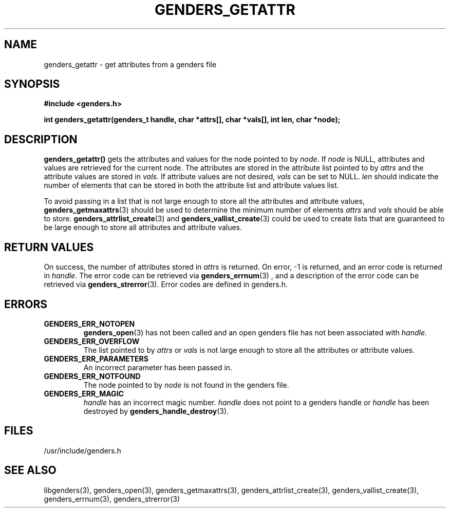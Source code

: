 \."#################################################################
\."$Id: genders_getattr.3,v 1.1 2003-04-18 22:37:12 achu Exp $
\."by Albert Chu <chu11@llnl.gov>
\."#################################################################
.\"
.TH GENDERS_GETATTR 3 "Release 1.1" "LLNL" "LIBGENDERS"
.SH NAME
genders_getattr \- get attributes from a genders file 
.SH SYNOPSIS
.B #include <genders.h>
.sp
.BI "int genders_getattr(genders_t handle, char *attrs[], char *vals[], int len, char *node);"
.br
.SH DESCRIPTION
\fBgenders_getattr()\fR gets the attributes and values for the node pointed to by \fInode\fR.  If \fInode\fR is NULL, attributes and values are retrieved for the current node.  The attributes are stored in the attribute list pointed to by \fIattrs\fR and the attribute values are stored in \fIvals\fR.  If attribute values are not desired, \fIvals\fR can be set to NULL.  \fIlen\fR should indicate the number of elements that can be stored in both the attribute list and attribute values list. 

To avoid passing in a list that is not large enough to store all the attributes and attribute values,
.BR genders_getmaxattrs (3)
should be used to determine the minimum number of elements \fIattrs\fR and 
\fIvals\fR should
be able to store.  
.BR genders_attrlist_create (3) 
and
.BR genders_vallist_create (3)
could be used to create lists that are guaranteed to be large enough to store all attributes and attribute values.
.br
.SH RETURN VALUES
On success, the number of attributes stored in \fIattrs\fR is returned.  
On error, -1 is returned, and an error code
is returned in \fIhandle\fR.  The error code can be retrieved
via
.BR genders_errnum (3)
, and a description of the error code can be retrieved via 
.BR genders_strerror (3).  
Error codes are defined in genders.h.
.br
.SH ERRORS
.TP
.B GENDERS_ERR_NOTOPEN
.BR genders_open (3)
has not been called and an open genders file has not been associated with \fIhandle\fR.  
.TP
.B GENDERS_ERR_OVERFLOW
The list pointed to by \fIattrs\fR or \fIvals\fR is not large enough to store all the attributes or attribute values.
.TP
.B GENDERS_ERR_PARAMETERS
An incorrect parameter has been passed in.  
.TP
.B GENDERS_ERR_NOTFOUND
The node pointed to by \fInode\fR is not found in the genders file.  
.TP
.B GENDERS_ERR_MAGIC 
\fIhandle\fR has an incorrect magic number.  \fIhandle\fR does not point to a genders
handle or \fIhandle\fR has been destroyed by 
.BR genders_handle_destroy (3).
.br
.SH FILES
/usr/include/genders.h
.SH SEE ALSO
libgenders(3), genders_open(3), genders_getmaxattrs(3), genders_attrlist_create(3), genders_vallist_create(3), genders_errnum(3), genders_strerror(3)
